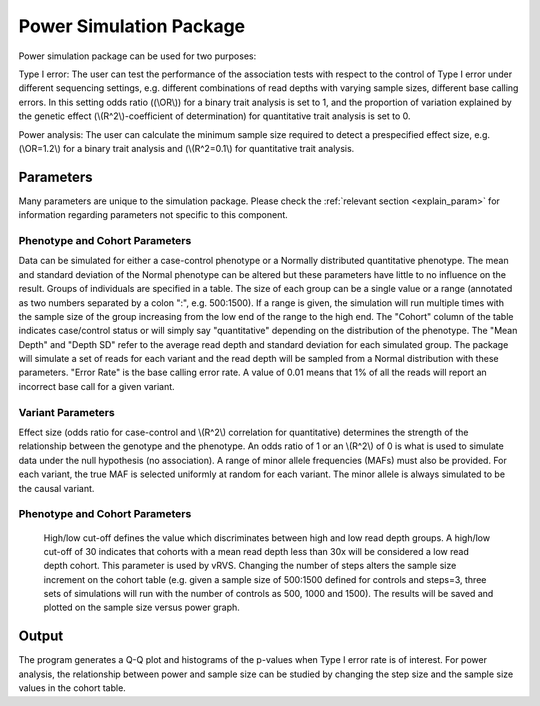 Power Simulation Package
==================================
Power simulation package can be used for two purposes:

Type I error: The user can test the performance of the association tests with respect to the control of Type I error under different sequencing settings, e.g. different combinations of read depths with varying sample sizes, different base calling errors. In this setting odds ratio ((\\OR\\)) for a binary trait analysis is set to 1, and the proportion of variation explained by the genetic effect (\\(R^2\\)-coefficient of determination) for quantitative trait analysis is set to 0.

Power analysis: The user can calculate the minimum sample size required to detect a prespecified effect size, e.g. (\\OR=1.2\\) for a binary trait analysis and (\\(R^2=0.1\\) for quantitative trait analysis. 

Parameters
------------------------------

Many parameters are unique to the simulation package. Please check the :ref:`relevant section <explain_param>` for information regarding parameters not specific to this component. 

Phenotype and Cohort Parameters
~~~~~~~~~~~~~~~~~~~~~~~~~~~~~~

Data can be simulated for either a case-control phenotype or a Normally distributed quantitative phenotype. The mean and standard deviation of the Normal phenotype can be altered but these parameters have little to no influence on the result. Groups of individuals are specified in a table. The size of each group can be a single value or a range (annotated as two numbers separated by a colon ":", e.g. 500:1500). If a range is given, the simulation will run multiple times with the sample size of the group increasing from the low end of the range to the high end. The "Cohort" column of the table indicates case/control status or will simply say "quantitative" depending on the distribution of the phenotype. The "Mean Depth" and "Depth SD" refer to the average read depth and standard deviation for each simulated group. The package will simulate a set of reads for each variant and the read depth will be sampled from a Normal distribution with these parameters. "Error Rate" is the base calling error rate. A value of 0.01 means that 1% of all the reads will report an incorrect base call for a given variant.

Variant Parameters
~~~~~~~~~~~~~~~~~~~~~~~~~~~~~~

Effect size (odds ratio for case-control and \\(R^2\\) correlation for quantitative) determines the strength of the relationship between the genotype and the phenotype. An odds ratio of 1 or an \\(R^2\\) of 0 is what is used to simulate data under the null hypothesis (no association). A range of minor allele frequencies (MAFs) must also be provided. For each variant, the true MAF is selected uniformly at random for each variant. The minor allele is always simulated to be the causal variant.

Phenotype and Cohort Parameters
~~~~~~~~~~~~~~~~~~~~~~~~~~~~~~
 High/low cut-off defines the value which discriminates between high and low read depth groups. A high/low cut-off of 30 indicates that cohorts with a mean read depth less than 30x will be considered a low read depth cohort. This parameter is used by vRVS. Changing the number of steps alters the sample size increment on the cohort table (e.g. given a sample size of 500:1500 defined for controls and steps=3, three sets of simulations will run with the number of controls as 500, 1000 and 1500). The results will be saved and plotted on the sample size versus power graph.  

Output
------------------------------
The program generates a Q-Q plot and histograms of the p-values when Type I error rate is of interest. For power analysis, the relationship between power and sample size can be studied by changing the step size and the sample size values in the cohort table. 
